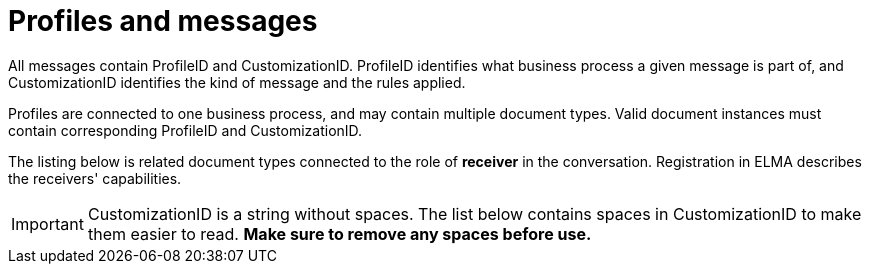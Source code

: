 
= Profiles and messages [[profiles]]

All messages contain ProfileID and CustomizationID. ProfileID identifies what business process a given message is part of, and CustomizationID 
identifies the kind of message and the rules applied.

Profiles are connected to one business process, and may contain multiple document types. Valid document instances must contain corresponding 
ProfileID and CustomizationID.

The listing below is related document types connected to the role of *receiver* in the conversation. Registration in ELMA describes the receivers' 
capabilities. 

IMPORTANT: CustomizationID is a string without spaces. The list below contains spaces in CustomizationID to make them easier to read. *Make sure to 
remove any spaces before use.*
